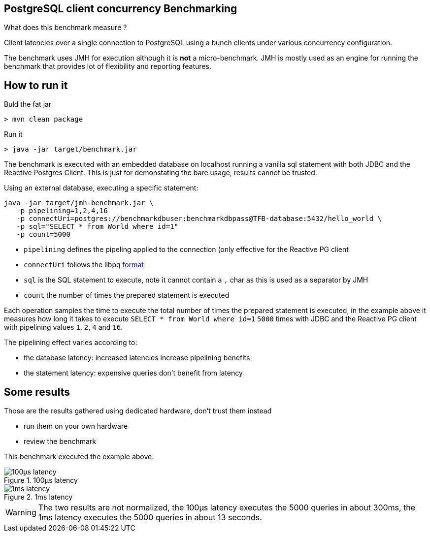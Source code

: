 == PostgreSQL client concurrency Benchmarking

What does this benchmark measure ?

Client latencies over a single connection to PostgreSQL using a bunch
clients under various concurrency configuration.

The benchmark uses JMH for execution although it is *not* a micro-benchmark. JMH
is mostly used as an engine for running the benchmark that provides lot of flexibility
and reporting features.

== How to run it

Buld the fat jar

```
> mvn clean package
```

Run it

```
> java -jar target/benchmark.jar
```

The benchmark is executed with an embedded database on localhost running a vanilla
sql statement with both JDBC and the Reactive Postgres Client. This is just for
demonstating the bare usage, results cannot be trusted.

Using an external database, executing a specific statement:

```
java -jar target/jmh-benchmark.jar \
   -p pipelining=1,2,4,16
   -p connectUri=postgres://benchmarkdbuser:benchmarkdbpass@TFB-database:5432/hello_world \
   -p sql="SELECT * from World where id=1"
   -p count=5000
```

- `pipelining` defines the pipeling applied to the connection (only effective for the Reactive PG client
- `connectUri` follows the libpq https://www.postgresql.org/docs/9.3/libpq-connect.html#LIBPQ-CONNSTRING[format]
- `sql` is the SQL statement to execute, note it cannot contain a `,` char as this is used as a separator by JMH
- `count` the number of times the prepared statement is executed

Each operation samples the time to execute the total number of times the prepared statement
is executed, in the example above it measures how long it takes to execute `SELECT * from World where id=1`
`5000` times with JDBC and the Reactive PG client with pipelining values `1`, `2`, `4` and `16`.

The pipelining effect varies according to:

- the database latency: increased latencies increase pipelining benefits
- the statement latency: expensive queries don't benefit from latency

== Some results

Those are the results gathered using dedicated hardware, don't trust them instead

- run them on your own hardware
- review the benchmark

This benchmark executed the example above.

.100µs latency
image::100µs-latency.png[]

.1ms latency
image::1ms-latency.png[]

WARNING: The two results are not normalized, the 100µs latency executes the 5000 queries
in about 300ms, the 1ms latency executes the 5000 queries in about 13 seconds.
